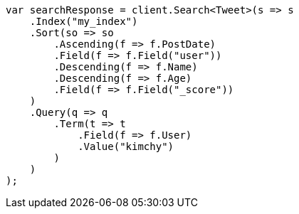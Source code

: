 // search/request/sort.asciidoc:30

////
IMPORTANT NOTE
==============
This file is generated from method Line30 in https://github.com/elastic/elasticsearch-net/tree/master/src/Examples/Examples/Search/Request/SortPage.cs#L59-L104.
If you wish to submit a PR to change this example, please change the source method above
and run dotnet run -- asciidoc in the ExamplesGenerator project directory.
////

[source, csharp]
----
var searchResponse = client.Search<Tweet>(s => s
    .Index("my_index")
    .Sort(so => so
        .Ascending(f => f.PostDate)
        .Field(f => f.Field("user"))
        .Descending(f => f.Name)
        .Descending(f => f.Age)
        .Field(f => f.Field("_score"))
    )
    .Query(q => q
        .Term(t => t
            .Field(f => f.User)
            .Value("kimchy")
        )
    )
);
----
